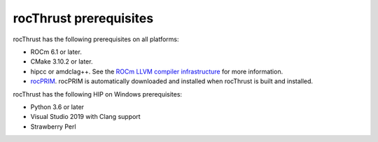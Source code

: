 .. meta::
  :description: rocThrust Installation Prerequisites
  :keywords: installation, rocThrust, AMD, ROCm, prerequisites, dependencies, requirements

********************************************************************
rocThrust prerequisites
********************************************************************

rocThrust has the following prerequisites on all platforms:

* ROCm 6.1 or later.
* CMake 3.10.2 or later.
* hipcc or amdclag++. See the `ROCm LLVM compiler infrastructure <https://rocm.docs.amd.com/projects/llvm-project/en/latest/index.html>`_ for more information. 
* `rocPRIM <https://rocm.docs.amd.com/projects/rocPRIM/en/latest/index.html>`_. rocPRIM is automatically downloaded and installed when rocThrust is built and installed.

rocThrust has the following HIP on Windows prerequisites:

* Python 3.6 or later
* Visual Studio 2019 with Clang support
* Strawberry Perl
